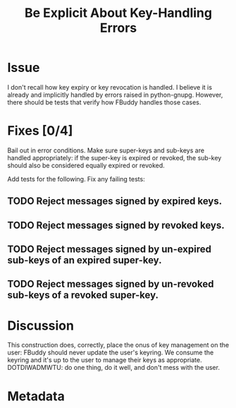 # -*- mode: org; mode: auto-fill; fill-column: 80 -*-

#+TITLE: Be Explicit About Key-Handling Errors
#+OPTIONS:   d:t
#+LINK_UP:  ./
#+LINK_HOME: ../

* Issue

  I don't recall how key expiry or key revocation is handled.  I believe it
  is already and implicitly handled by errors raised in python-gnupg.  However,
  there should be tests that verify how FBuddy handles those cases.

* Fixes [0/4]

  Bail out in error conditions.  Make sure super-keys and sub-keys are handled
  appropriately: if the super-key is expired or revoked, the sub-key should also
  be considered equally expired or revoked.

  Add tests for the following.  Fix any failing tests:

** TODO Reject messages signed by expired keys.

** TODO Reject messages signed by revoked keys.

** TODO Reject messages signed by un-expired sub-keys of an expired super-key.

** TODO Reject messages signed by un-revoked sub-keys of a revoked super-key.

* Discussion

  This construction does, correctly, place the onus of key management on the
  user: FBuddy should never update the user's keyring.  We consume the keyring
  and it's up to the user to manage their keys as appropriate.  DOTDIWADMWTU:
  do one thing, do it well, and don't mess with the user.

* Metadata
  :PROPERTIES:
  :Status:   Incomplete
  :Priority: 0
  :Owner:    Nick Daly
  :Description: Handling Bad Keys
  :Tags: security
  :END:
